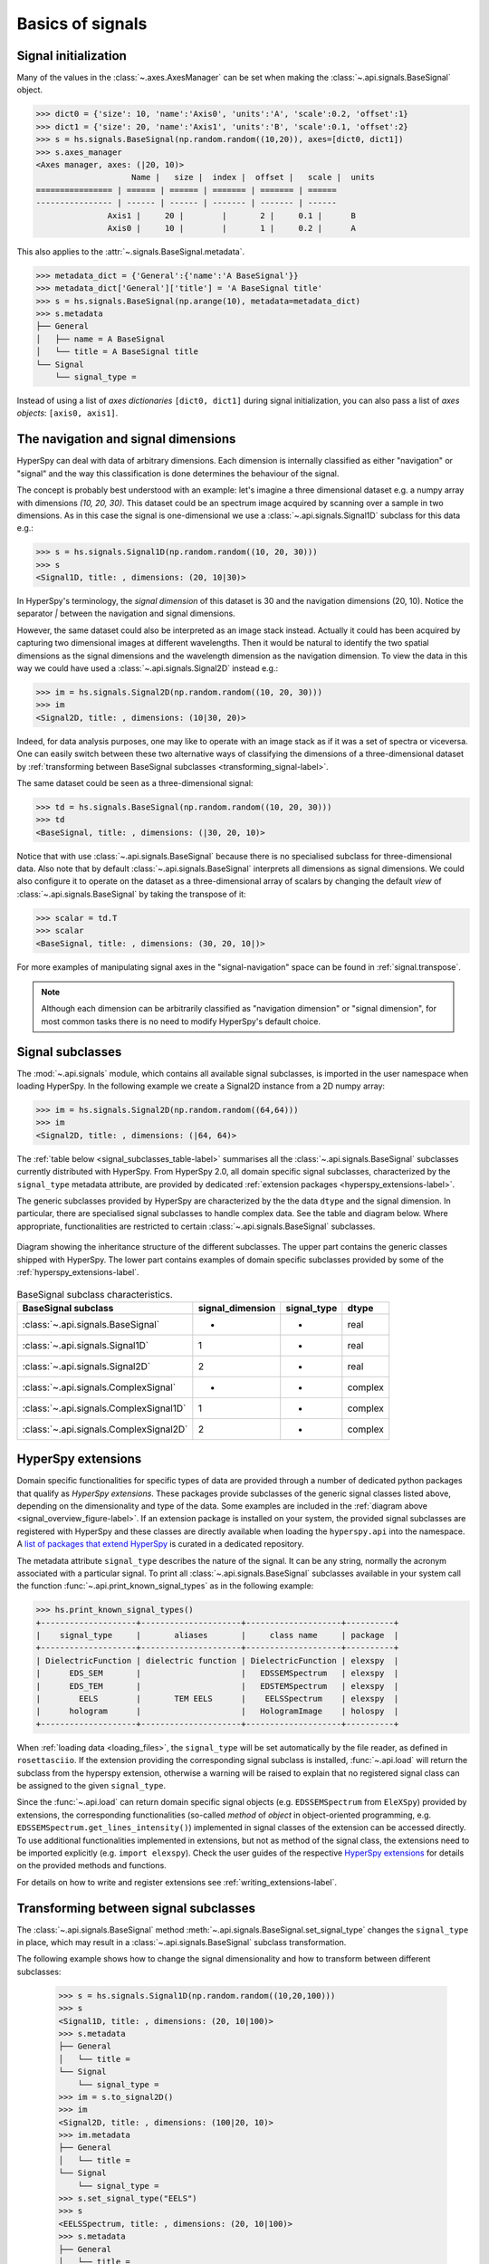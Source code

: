 Basics of signals
-----------------

.. _signal_initialization:

Signal initialization
^^^^^^^^^^^^^^^^^^^^^

Many of the values in the :class:`~.axes.AxesManager` can be
set when making the :class:`~.api.signals.BaseSignal` object.

.. code-block:: python

    >>> dict0 = {'size': 10, 'name':'Axis0', 'units':'A', 'scale':0.2, 'offset':1}
    >>> dict1 = {'size': 20, 'name':'Axis1', 'units':'B', 'scale':0.1, 'offset':2}
    >>> s = hs.signals.BaseSignal(np.random.random((10,20)), axes=[dict0, dict1])
    >>> s.axes_manager
    <Axes manager, axes: (|20, 10)>
		        Name |   size |  index |  offset |   scale |  units
    ================ | ====== | ====== | ======= | ======= | ======
    ---------------- | ------ | ------ | ------- | ------- | ------
	           Axis1 |     20 |        |       2 |     0.1 |      B
	           Axis0 |     10 |        |       1 |     0.2 |      A

This also applies to the :attr:`~.signals.BaseSignal.metadata`.

.. code-block:: python

    >>> metadata_dict = {'General':{'name':'A BaseSignal'}}
    >>> metadata_dict['General']['title'] = 'A BaseSignal title'
    >>> s = hs.signals.BaseSignal(np.arange(10), metadata=metadata_dict)
    >>> s.metadata
    ├── General
    │   ├── name = A BaseSignal
    │   └── title = A BaseSignal title
    └── Signal
	└── signal_type =

Instead of using a list of *axes dictionaries* ``[dict0, dict1]`` during signal
initialization, you can also pass a list of *axes objects*: ``[axis0, axis1]``.

The navigation and signal dimensions
^^^^^^^^^^^^^^^^^^^^^^^^^^^^^^^^^^^^

HyperSpy can deal with data of arbitrary dimensions. Each dimension is
internally classified as either "navigation" or "signal" and the way this
classification is done determines the behaviour of the signal.

The concept is probably best understood with an example: let's imagine a three
dimensional dataset e.g. a numpy array with dimensions `(10, 20, 30)`. This
dataset could be an spectrum image acquired by scanning over a sample in two
dimensions. As in this case the signal is one-dimensional we use a
:class:`~.api.signals.Signal1D` subclass for this data e.g.:

.. code-block:: python

    >>> s = hs.signals.Signal1D(np.random.random((10, 20, 30)))
    >>> s
    <Signal1D, title: , dimensions: (20, 10|30)>

In HyperSpy's terminology, the *signal dimension* of this dataset is 30 and
the navigation dimensions (20, 10). Notice the separator `|` between the
navigation and signal dimensions.


However, the same dataset could also be interpreted as an image
stack instead.  Actually it could has been acquired by capturing two
dimensional images at different wavelengths. Then it would be natural to
identify the two spatial dimensions as the signal dimensions and the wavelength
dimension as the navigation dimension. To view the data in this way we could
have used a :class:`~.api.signals.Signal2D` instead e.g.:

.. code-block:: python

    >>> im = hs.signals.Signal2D(np.random.random((10, 20, 30)))
    >>> im
    <Signal2D, title: , dimensions: (10|30, 20)>

Indeed, for data analysis purposes,
one may like to operate with an image stack as if it was a set of spectra or
viceversa. One can easily switch between these two alternative ways of
classifying the dimensions of a three-dimensional dataset by
:ref:`transforming between BaseSignal subclasses
<transforming_signal-label>`.

The same dataset could be seen as a three-dimensional signal:

.. code-block:: python

    >>> td = hs.signals.BaseSignal(np.random.random((10, 20, 30)))
    >>> td
    <BaseSignal, title: , dimensions: (|30, 20, 10)>

Notice that with use :class:`~.api.signals.BaseSignal` because there is
no specialised subclass for three-dimensional data. Also note that by default
:class:`~.api.signals.BaseSignal` interprets all dimensions as signal dimensions.
We could also configure it to operate on the dataset as a three-dimensional
array of scalars by changing the default *view* of
:class:`~.api.signals.BaseSignal` by taking the transpose of it:

.. code-block:: python

    >>> scalar = td.T
    >>> scalar
    <BaseSignal, title: , dimensions: (30, 20, 10|)>

For more examples of manipulating signal axes in the "signal-navigation" space
can be found in :ref:`signal.transpose`.

.. NOTE::

    Although each dimension can be arbitrarily classified as "navigation
    dimension" or "signal dimension", for most common tasks there is no need to
    modify HyperSpy's default choice.


.. _signal-subclasses:

Signal subclasses
^^^^^^^^^^^^^^^^^

The :mod:`~.api.signals` module, which contains all available signal subclasses,
is imported in the user namespace when loading HyperSpy. In the following
example we create a Signal2D instance from a 2D numpy array:

.. code-block:: python

    >>> im = hs.signals.Signal2D(np.random.random((64,64)))
    >>> im
    <Signal2D, title: , dimensions: (|64, 64)>

The :ref:`table below <signal_subclasses_table-label>` summarises all the
:class:`~.api.signals.BaseSignal` subclasses currently distributed
with HyperSpy. From HyperSpy 2.0, all domain specific signal
subclasses, characterized by the ``signal_type`` metadata attribute, are
provided by dedicated :ref:`extension packages <hyperspy_extensions-label>`.

The generic subclasses provided by HyperSpy are characterized by the the data
``dtype`` and the signal dimension. In particular, there are specialised signal
subclasses to handle complex data. See the table and diagram below. Where
appropriate, functionalities are restricted to certain
:class:`~.api.signals.BaseSignal` subclasses.

.. _signal_overview_figure-label:

.. figure::  ../images/HyperSpySignalOverview.png
  :align:   center
  :width:   500

  Diagram showing the inheritance structure of the different subclasses. The
  upper part contains the generic classes shipped with HyperSpy. The lower
  part contains examples of domain specific subclasses provided by some of the
  :ref:`hyperspy_extensions-label`.

.. _signal_subclasses_table-label:

.. table:: BaseSignal subclass characteristics.

    +----------------------------------------+------------------+-------------+---------+
    | BaseSignal subclass                    | signal_dimension | signal_type |  dtype  |
    +========================================+==================+=============+=========+
    | :class:`~.api.signals.BaseSignal`      |        -         |      -      |  real   |
    +----------------------------------------+------------------+-------------+---------+
    | :class:`~.api.signals.Signal1D`        |        1         |      -      |  real   |
    +----------------------------------------+------------------+-------------+---------+
    | :class:`~.api.signals.Signal2D`        |        2         |      -      |  real   |
    +----------------------------------------+------------------+-------------+---------+
    | :class:`~.api.signals.ComplexSignal`   |        -         |      -      | complex |
    +----------------------------------------+------------------+-------------+---------+
    | :class:`~.api.signals.ComplexSignal1D` |        1         |      -      | complex |
    +----------------------------------------+------------------+-------------+---------+
    | :class:`~.api.signals.ComplexSignal2D` |        2         |      -      | complex |
    +----------------------------------------+------------------+-------------+---------+

.. versionchanged:: 1.0
    The subclasses ``Simulation``, ``SpectrumSimulation`` and ``ImageSimulation``
    were removed.

.. versionadded:: 1.5
    External packages can register extra :class:`~.api.signals.BaseSignal`
    subclasses.

.. versionchanged:: 2.0
    The subclasses ``EELS``, ``EDS_SEM``, ``EDS_TEM`` and
    ``DielectricFunction`` have been moved to the extension package
    ``EleXSpy`` and the subclass ``hologram`` has been
    moved to the extension package ``HoloSpy``.

.. _hyperspy_extensions-label:

HyperSpy extensions
^^^^^^^^^^^^^^^^^^^

Domain specific functionalities for specific types of data are provided through
a number of dedicated python packages that qualify as `HyperSpy extensions`. These
packages provide subclasses of the generic signal classes listed above, depending
on the dimensionality and type of the data. Some examples are included in the
:ref:`diagram above <signal_overview_figure-label>`.
If an extension package is installed on your system, the provided signal
subclasses are registered with HyperSpy and these classes are directly
available when loading the ``hyperspy.api`` into the namespace. A `list of packages
that extend HyperSpy <https://github.com/hyperspy/hyperspy-extensions-list>`_
is curated in a dedicated repository.

The metadata attribute ``signal_type`` describes the nature of the signal. It can
be any string, normally the acronym associated with a particular signal. To print
all :class:`~.api.signals.BaseSignal` subclasses available in your system call
the function :func:`~.api.print_known_signal_types` as in the following
example:

.. code-block:: python

    >>> hs.print_known_signal_types()
    +--------------------+---------------------+--------------------+----------+
    |    signal_type     |       aliases       |     class name     | package  |
    +--------------------+---------------------+--------------------+----------+
    | DielectricFunction | dielectric function | DielectricFunction | elexspy  |
    |      EDS_SEM       |                     |   EDSSEMSpectrum   | elexspy  |
    |      EDS_TEM       |                     |   EDSTEMSpectrum   | elexspy  |
    |        EELS        |       TEM EELS      |    EELSSpectrum    | elexspy  |
    |      hologram      |                     |   HologramImage    | holospy  |
    +--------------------+---------------------+--------------------+----------+

When :ref:`loading data <loading_files>`, the ``signal_type`` will be
set automatically by the file reader, as defined in ``rosettasciio``. If the
extension providing the corresponding signal subclass is installed,
:func:`~.api.load` will return the subclass from the hyperspy extension,
otherwise a warning will be raised to explain that
no registered signal class can be assigned to the given ``signal_type``.

Since the :func:`~.api.load` can return domain specific signal objects (e.g.
``EDSSEMSpectrum`` from ``EleXSpy``) provided by extensions, the corresponding
functionalities (so-called `method` of `object` in object-oriented programming,
e.g. ``EDSSEMSpectrum.get_lines_intensity()``) implemented in signal classes of
the extension can be accessed directly. To use additional functionalities
implemented in extensions, but not as method of the signal class, the extensions
need to be imported explicitly (e.g. ``import elexspy``). Check the user guides
of the respective `HyperSpy extensions
<https://github.com/hyperspy/hyperspy-extensions-list>`_ for details on the
provided methods and functions.

For details on how to write and register extensions see
:ref:`writing_extensions-label`.

.. _transforming_signal-label:

Transforming between signal subclasses
^^^^^^^^^^^^^^^^^^^^^^^^^^^^^^^^^^^^^^

The :class:`~.api.signals.BaseSignal` method
:meth:`~.api.signals.BaseSignal.set_signal_type` changes the ``signal_type``
in place, which may result in a :class:`~.api.signals.BaseSignal` subclass
transformation.

The following example shows how to change the signal dimensionality and how
to transform between different subclasses:

   .. code-block:: python

       >>> s = hs.signals.Signal1D(np.random.random((10,20,100)))
       >>> s
       <Signal1D, title: , dimensions: (20, 10|100)>
       >>> s.metadata
       ├── General
       │   └── title = 
       └── Signal
           └── signal_type = 
       >>> im = s.to_signal2D()
       >>> im
       <Signal2D, title: , dimensions: (100|20, 10)>
       >>> im.metadata
       ├── General
       │   └── title = 
       └── Signal
           └── signal_type = 
       >>> s.set_signal_type("EELS")
       >>> s
       <EELSSpectrum, title: , dimensions: (20, 10|100)>
       >>> s.metadata
       ├── General
       │   └── title = 
       └── Signal
           └── signal_type = EELS
       >>> s.change_dtype("complex")
       >>> s
       <ComplexSignal1D, title: , dimensions: (20, 10|100)>
